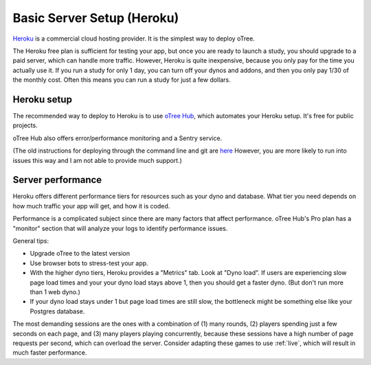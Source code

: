 .. _heroku:

Basic Server Setup (Heroku)
===========================

`Heroku <https://www.heroku.com/>`__ is a commercial cloud hosting provider.
It is the simplest way to deploy oTree.

The Heroku free plan is sufficient for testing your app,
but once you are ready to launch a study, you should upgrade to a paid server,
which can handle more traffic. However, Heroku is quite inexpensive,
because you only pay for the time you actually use it.
If you run a study for only 1 day, you can turn off your dynos and addons,
and then you only pay 1/30 of the monthly cost.
Often this means you can run a study for just a few dollars.

Heroku setup
------------

The recommended way to deploy to Heroku is to use
`oTree Hub <https://www.otreehub.com/>`__,
which automates your Heroku setup.
It's free for public projects.

oTree Hub also offers error/performance monitoring and a Sentry service.

(The old instructions for deploying through the command line and git
are
`here <https://github.com/oTree-org/otree-docs/blob/143a6ab7b61d54ec2be1a8bc09515d78e0b07c71/source/server/heroku.rst#heroku-setup-option-2>`__
However, you are more likely to run into issues this way and I am not able to provide much support.)

.. _perf:

Server performance
------------------

Heroku offers different performance tiers for resources such as your dyno and database.
What tier you need depends on how much traffic your app will get, and how it is coded.

Performance is a complicated subject since there are many factors that affect performance.
oTree Hub's Pro plan has a "monitor" section that will analyze your logs to identify
performance issues.

General tips:

-   Upgrade oTree to the latest version
-   Use browser bots to stress-test your app.
-   With the higher dyno tiers, Heroku provides a "Metrics" tab. Look at "Dyno load".
    If users are experiencing slow page load times and your your dyno load stays above 1,
    then you should get a faster dyno. (But don't run more than 1 web dyno.)
-   If your dyno load stays under 1 but page load times are still slow,
    the bottleneck might be something else like your Postgres database.


The most demanding sessions are the ones with a combination of (1) many rounds, (2) players
spending just a few seconds on each page, and (3) many players playing concurrently,
because these sessions have a high number of page requests per second, which can overload the server.
Consider adapting these games to use :ref:`live`, which will result in much faster performance.
